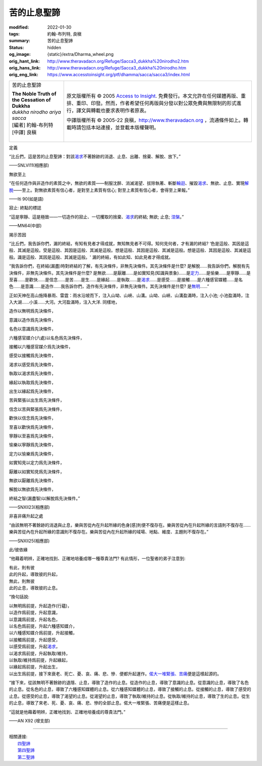 苦的止息聖諦
============

:modified: 2022-01-30
:tags: 約翰-布列特, 良稹
:summary: 苦的止息聖諦
:status: hidden
:og_image: {static}/extra/Dharma_wheel.png
:orig_hant_link: http://www.theravadacn.org/Refuge/Sacca3_dukkha%20nirodho2.htm
:orig_hans_link: http://www.theravadacn.org/Refuge/Sacca3_dukkha%20nirodho.htm
:orig_eng_link: https://www.accesstoinsight.org/ptf/dhamma/sacca/sacca3/index.html


.. role:: small
   :class: is-size-7

.. role:: fake-title
   :class: is-size-2 has-text-weight-bold

.. role:: fake-title-2
   :class: is-size-3

.. list-table::
   :class: table is-bordered is-striped is-narrow stack-th-td-on-mobile
   :widths: auto

   * - .. container:: has-text-centered

          :fake-title:`苦的止息聖諦`

          | **The Noble Truth of the Cessation of Dukkha**
          | *dukkha nirodho ariya sacca*
          | [編者] 約翰-布列特
          | [中譯] 良稹
          |

     - .. container:: has-text-centered

          原文版權所有 © 2005 `Access to Insight`_. 免費發行。本文允許在任何媒體再版、重排、重印、印發。然而，作者希望任何再版與分發以對公眾免費與無限制的形式進行，譯文與轉載也要求表明作者原衷。

          中譯版權所有 © 2005-22 良稹，http://www.theravadacn.org ，流通條件如上。轉載時請包括本站連接，並登載本版權聲明。


定義

.. container:: notification

   “比丘們，這是苦的止息聖諦：對該\ `渴求`_\ 不著餘跡的消退、止息、出離、捨棄、解脫、放下。”

   .. container:: has-text-right

      ——SNLVI11(相應部)

.. _渴求: {filename}tanha%zh-hant.rst


無欲至上

.. container:: notification

   “在任何造作與非造作的素質之中，無欲的素質——制服沈醉、消滅渴望、拔除執著、斬斷\ `輪迴`_\ 、摧毀\ `渴求`_\ 、無欲、止息、實現\ `解脫`_\ ——至上。對無欲素質有信心者，是對至上素質有信心; 對至上素質有信心者，會得至上果報。”

   .. container:: has-text-right

      ——Iti 90(如是語)

.. _輪迴: {filename}samsara%zh-hant.rst
.. _解脫: {filename}sacca-nibbana%zh-hant.rst


寂止: 終點的標誌

.. container:: notification

   “這是寧靜、這是極致——一切造作的寂止、一切攫取的捨棄、\ `渴求`_\ 的終結; 無欲; 止息; `涅槃`_\ 。”

   .. container:: has-text-right

      ——MN64(中部)

.. _涅槃: {filename}sacca-nibbana%zh-hant.rst


揭示苦因

.. container:: notification

   “比丘們，我告訴你們，漏的終結，有知有見者才得成就，無知無見者不可得。知何見何者，才有漏的終結? ‘色是這般、其因是這般、其滅是這般。受是這般、其因是這般、其滅是這般。想是這般、其因是這般、其滅是這般。想是這般、其因是這般、其滅是這般。識是這般、其因是這般、其滅是這般。' 漏的終結，有如此知、如此見者才得成就。

   “我告訴你們，在終結\ :small:`(漏盡)`\ 時對終結的了解，有先決條件，非無先決條件。其先決條件是什麼? 是解脫……我告訴你們，解脫有先決條件，非無先決條件。其先決條件是什麼? 是無欲……是厭離……是如實知見\ :small:`(知識與景象)`\ ……是\ `定力`_\ ……是愉樂……是寧靜……是至喜……是歡快……是信念……是苦……是生……是緣起……是執取……是\ `渴求`_\ ……是感受……是接觸……是六種感官媒體……是名色……是意識……是造作……我告訴你們，造作有先決條件，非無先決條件。其先決條件是什麼? 是\ `無明`_\ ……”

   正如天神在高山施降暴雨、雷霆：雨水沿坡而下，注入山坳、山峽、山溝。山坳、山峽、山溝盈滿時，注入小池; 小池盈滿時，注入大湖……小溪……大河。大河盈滿時，注入大洋. 同樣地，

   造作以無明爲先決條件，

   意識以造作爲先決條件，

   名色以意識爲先決條件，

   六種感官媒介\ :small:`(六處)`\ 以名色爲先決條件，

   接觸以六種感官媒介爲先決條件，

   感受以接觸爲先決條件，

   渴求以感受爲先決條件，

   執取以渴求爲先決條件，

   緣起以執取爲先決條件，

   出生以緣起爲先決條件，

   苦與緊張以出生爲先決條件，

   信念以苦與緊張爲先決條件，

   歡快以信念爲先決條件，

   至喜以歡快爲先決條件，

   寧靜以至喜爲先決條件，

   愉樂以寧靜爲先決條件，

   定力以愉樂爲先決條件，

   如實知見以定力爲先決條件，

   厭離以如實知見爲先決條件，

   無欲以厭離爲先決條件，

   解脫以無欲爲先決條件，

   終結之智\ :small:`(漏盡智)`\ 以解脫爲先決條件。”

   .. container:: has-text-right

      ——SNXII23(相應部)

.. _定力: http://www.theravadacn.org/Refuge/samma%20samadhi.htm
.. TODO: replace 定力 link
.. _無明: {filename}avijja%zh-hant.rst


非喜非痛升起之處

.. container:: notification

   “由該無明不著餘跡的消退與止息，樂與苦從內在升起所緣的色身[感]則便不復存在。樂與苦從內在升起所緣的言語則不復存在……樂與苦從內在升起所緣的意識則不復存在。樂與苦從內在升起所緣的域場、地點、維度、主題則不復存在。”

   .. container:: has-text-right

      ——SNXII25(相應部)


此/彼依緣

.. container:: notification

   “他藉着明辨，正確地找到、正確地培養成哪一種尊貴法門? 有此情形，一位聖者的弟子注意到:

   | 有此，則有彼
   | 此的升起，導致彼的升起，
   | 無此，則無彼
   | 此的止息，導致彼的止息。

   “換句話說:

   | 以無明爲前提，升起造作\ :small:`(行蘊)`\ ，
   | 以造作爲前提，升起意識，
   | 以意識爲前提，升起名色，
   | 以名色爲前提，升起六種感知媒介，
   | 以六種感知媒介爲前提，升起接觸，
   | 以接觸爲前提，升起感受，
   | 以感受爲前提，升起\ `渴求`_\ ，
   | 以渴求爲前提，升起執取/維持，
   | 以執取/維持爲前提，升起緣起，
   | 以緣起爲前提，升起出生，
   | 以出生爲前提，接下來衰老、死亡、憂、哀、痛、悲、慘．便都升起運作。\ `偌大一堆緊張、苦痛`_\ 便是這樣起源的。

   “接下來，從該無明不著餘跡的退隱、止息，導致了造作的止息。從造作的止息，導致了意識的止息。從意識的止息，導致了名色的止息。從名色的止息，導致了六種感知媒體的止息。從六種感知媒體的止息，導致了接觸的止息。從接觸的止息，導致了感受的止息。從感受的止息，導致了渴望的止息。從渴望的止息，導致了執取/維持的止息。從執取/維持的止息，導致了生的止息。從生的止息，導致了來老、死、憂、哀、痛、悲、慘的全部止息。偌大一堆緊張、苦痛便是這樣止息。

   “這就是他藉着明辨，正確地找到、正確地培養成的尊貴法門。”

   .. container:: has-text-right

      ——AN X92 (增支部)

.. _偌大一堆緊張、苦痛: {filename}dukkha%zh-hant.rst

----

| 相關連接:
| 　　\ `四聖諦`_
| 　　\ `第四聖諦`_
| 　　\ `第二聖諦`_

.. _四聖諦: http://www.theravadacn.org/Refuge/cattari%20ariya%20saccani2.htm
.. TODO: replace 四聖諦 link
.. _第四聖諦: http://www.theravadacn.org/Refuge/Sacca4_dukkha%20nirodha%20gamini%20patipada2.htm
.. TODO: replace 第四聖諦 link
.. _第二聖諦: {filename}second-sacca-dukkha-samudaya%zh-hant.rst

.. _Access to Insight: https://www.accesstoinsight.org/
